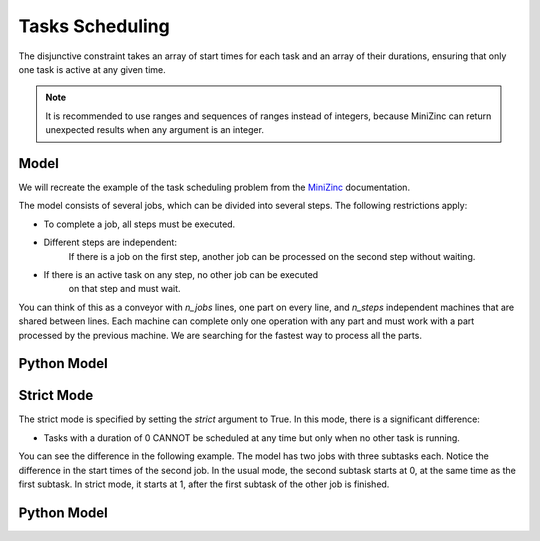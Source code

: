 Tasks Scheduling
================

The disjunctive constraint takes an array of start times for each task and
an array of their durations, ensuring that only one task is active at
any given time.

.. note::

    It is recommended to use ranges and sequences of ranges instead of integers,
    because MiniZinc can return unexpected results when any argument is an integer.

Model
-----

We will recreate the example of the task scheduling problem from the
`MiniZinc <https://www.minizinc.org/doc-2.7.6/en/predicates.html#ex-jobshop3>`_
documentation.

The model consists of several jobs, which can be divided into several
steps. The following restrictions apply:

- To complete a job, all steps must be executed.
- Different steps are independent:
    If there is a job on the first step, another job can be processed on the second step
    without waiting.
- If there is an active task on any step, no other job can be executed
    on that step and must wait.

You can think of this as a conveyor with `n_jobs` lines,
one part on every line, and
`n_steps` independent machines that are shared between lines.
Each machine can complete only one operation with any part
and must work with a part processed by the previous machine.
We are searching for the fastest way to process all the parts.

Python Model
------------

.. testcode::

    import zython as zn


    durations = [
        [1, 4, 5, 3, 6],
        [3, 2, 7, 1, 2],
        [4, 4, 4, 4, 4],
        [1, 1, 1, 6, 8],
        [7, 3, 2, 2, 1],
    ]


    class MyModel(zn.Model):
        def __init__(self, durations):
            self.durations = zn.Array(durations)
            self.n_jobs = len(durations)
            self.n_tasks = len(durations[0])
            self.total = zn.sum(self.durations)
            self.end = zn.var(zn.range(self.total + 1))
            self.start = zn.Array(
                zn.var(zn.range(self.total + 1)), shape=(self.n_jobs, self.n_tasks)
            )
            self.constraints = [self.in_sequence(), self.no_overlap()]

        def no_overlap(self):
            return zn.forall(
                zn.range(self.n_tasks),
                lambda j: zn.disjunctive(
                    [self.start[i, j] for i in range(self.n_jobs)],
                    [self.durations[i, j] for i in range(self.n_jobs)],
                )
            )

        def in_sequence(self):
            return zn.forall(
                range(self.n_jobs),
                lambda i: zn.forall(
                        zn.range(self.n_tasks - 1),
                        lambda j: self.start[i, j] + self.durations[i, j] <= self.start[i, j + 1],
                    ) & (
                        self.start[i, self.n_tasks - 1] + self.durations[i, self.n_tasks - 1] <= self.end
                    )
            )


    model = MyModel(durations)
    result = model.solve_minimize(model.end)
    print(result)


.. testoutput::

    Solution(objective=30, total=86, end=30, start=[[8, 9, 13, 18, 21], [5, 13, 18, 25, 27], [1, 5, 9, 13, 17], [0, 1, 2, 3, 9], [9, 16, 25, 27, 29]])


Strict Mode
-----------

The strict mode is specified by setting the `strict` argument to True. In this mode, there is a significant difference:

- Tasks with a duration of 0 CANNOT be scheduled at any time but only when no other task is running.

You can see the difference in the following example. The model has two jobs with three subtasks each.
Notice the difference in the start times of the second job. In the usual mode, the second subtask starts at 0, 
at the same time as the first subtask. In strict mode, it starts at 1, after the first subtask of the other job is finished.

Python Model
------------

.. testcode::

    import zython as zn


    durations = [
        [1, 0, 5],
        [0, 4, 2],
    ]


    class MyModel(zn.Model):
        def __init__(self, durations, strict=False):
            self.durations = zn.Array(durations)
            self.n_jobs = len(durations)
            self.n_tasks = len(durations[0])
            self.total = zn.sum(self.durations)
            self.start = zn.Array(
                zn.var(zn.range(self.total + 1)), shape=(self.n_jobs, self.n_tasks)
            )
            self.end = zn.var(zn.range(self.total + 1))
            self.strict = strict
            self.constraints = [self.in_sequence(), self.no_overlap()]

        def no_overlap(self):
            return zn.forall(
                zn.range(self.n_tasks),
                lambda j: zn.disjunctive(
                    [self.start[i, j] for i in range(self.n_jobs)],
                    [self.durations[i, j] for i in range(self.n_jobs)],
                    strict=self.strict,
                )
            )

        def in_sequence(self):
            return zn.forall(
                range(self.n_jobs),
                lambda i: zn.forall(
                    zn.range(self.n_tasks - 1),
                    lambda j: self.start[i, j] + self.durations[i, j] <= self.start[i, j + 1],
                    ) & (
                        self.start[i, self.n_tasks - 1] + self.durations[i, self.n_tasks - 1] <= self.end
                    )
            )


    model = MyModel(durations, strict=False)
    result = model.solve_minimize(model.end)
    print(result)
    model = MyModel(durations, strict=True)
    result = model.solve_minimize(model.end)
    print(result)

.. testoutput::

    Solution(objective=8, total=12, start=[[0, 1, 1], [0, 0, 6]], end=8)
    Solution(objective=8, total=12, start=[[0, 1, 1], [0, 1, 6]], end=8)
